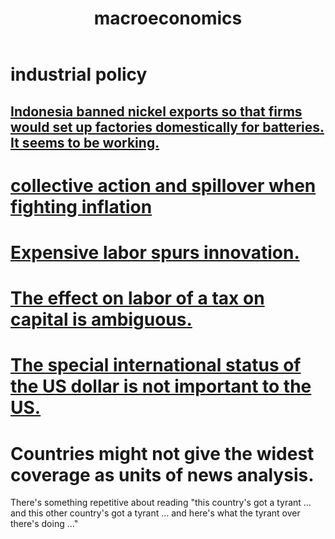 :PROPERTIES:
:ID:       d5710ba5-2a3a-4f7a-80fc-97f7225c3a05
:END:
#+title: macroeconomics
* industrial policy
** [[id:52df5c16-ce18-46cf-89e6-1625ceab76ee][Indonesia banned nickel exports so that firms would set up factories domestically for batteries. It seems to be working.]]
* [[id:c17c3c90-4467-4b16-bd5c-0f35e7af1e0f][collective action and spillover when fighting inflation]]
* [[id:91be2742-b06b-48e6-99ab-3cc8ceecbe76][Expensive labor spurs innovation.]]
* [[id:1433fc88-cec4-40fe-a9c7-897f4ac92048][The effect on labor of a tax on capital is ambiguous.]]
* [[id:07439215-6e42-4f47-bce5-48c89c49158b][The special international status of the US dollar is not important to the US.]]
* Countries might not give the widest coverage as units of news analysis.
  There's something repetitive about reading "this country's got a tyrant ... and this other country's got a tyrant ... and here's what the tyrant over there's doing ..."
